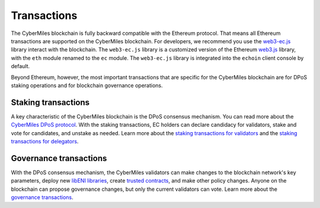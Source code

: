 ===============
Transactions
===============

The CyberMiles blockchain is fully backward compatible with the Ethereum protocol. That means 
all Ethereum transactions are supported on the CyberMiles blockchain. For developers, we recommend you use the
`web3-ec.js <https://github.com/CyberMiles/web3-ec.js/>`_ library interact with the blockchain. The ``web3-ec.js`` library is a customized version of the 
Ethereum `web3.js <https://github.com/ethereum/web3.js/>`_ library, with the ``eth`` module renamed to the ``ec`` module. 
The ``web3-ec.js`` library is integrated into the ``echoin`` client console by default.

..
  // send a transfer transaction
  web3.ec.sendTransaction(
    {
      from: "0xde0B295669a9FD93d5F28D9Ec85E40f4cb697BAe",
      to: "0x11f4d0A3c12e86B4b5F39B213F7E19D048276DAe",
      value: web3.toWei(100, "ec")
    },
    (err, res) => {
      // ...
    }
  )
  
  // get the balance of an address
  var balance = web3.ec.getBalance("0x11f4d0A3c12e86B4b5F39B213F7E19D048276DAe")


Beyond Ethereum, however, the most important transactions that are specific for the CyberMiles blockchain are for
DPoS staking operations and for blockchain governance operations.

Staking transactions
-------- 

A key characteristic of the CyberMiles blockchain is the DPoS consensus mechanism. You can read more about the 
`CyberMiles DPoS protocol <https://www.echoin.io/validator>`_. With the staking transactions, EC holders
can declare candidacy for validators, stake and vote for candidates, and unstake as needed. Learn more about the
`staking transactions for validators <https://echoin.github.io/web3-ec.js/api/#web3-ec-stake-validator>`_ and the 
`staking transactions for delegators <https://echoin.github.io/web3-ec.js/api/#web3-ec-stake-delegator>`_.


Governance transactions
-------- 

With the DPoS consensus mechanism, the CyberMiles validators can make changes to the blockchain network's
key parameters, deploy new `libENI libraries <https://www.litylang.org/performance/>`_, 
create `trusted contracts <https://www.litylang.org/trusted/>`_, and make other policy changes. Anyone on the blockchain
can propose governance changes, but only the current validators can vote. Learn more about the
`governance transactions <https://echoin.github.io/web3-ec.js/api/#web3-ec-governance>`_.




